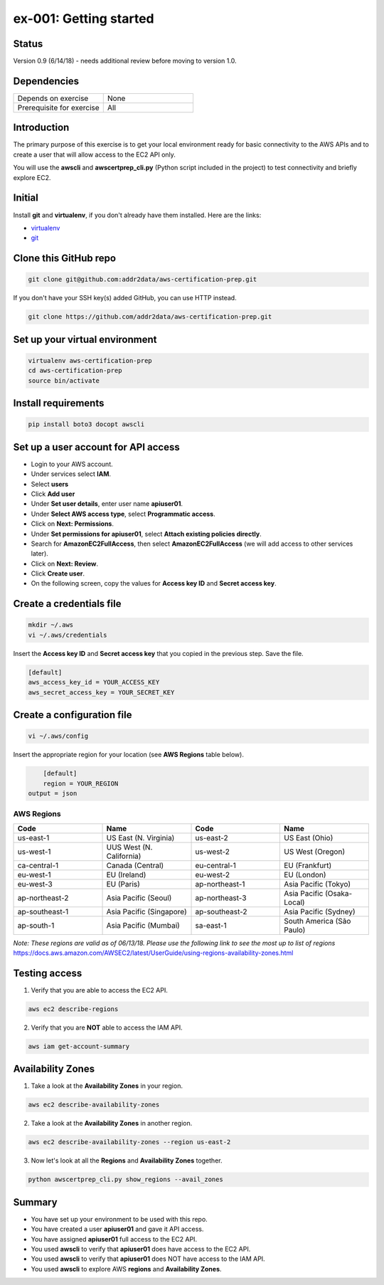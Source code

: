 ex-001: Getting started
=======================

Status
------
Version 0.9 (6/14/18) - needs additional review before moving to version 1.0.

Dependencies
------------
.. list-table::
   :widths: 25, 25
   :header-rows: 0

   * - Depends on exercise
     - None
   * - Prerequisite for exercise
     - All

Introduction
------------
The primary purpose of this exercise is to get your local environment ready for basic connectivity to the AWS APIs and to create a user that will allow access to the EC2 API only.

You will use the **awscli** and **awscertprep_cli.py** (Python script included in the project) to test connectivity and briefly explore EC2.

Initial
-------
Install **git** and **virtualenv**, if you don't already have them installed. Here are the links:

- `virtualenv <https://virtualenv.pypa.io/en/stable/>`_
- `git <https://git-scm.com/>`_

Clone this GitHub repo
----------------------
.. code-block::

	git clone git@github.com:addr2data/aws-certification-prep.git

If you don't have your SSH key(s) added GitHub, you can use HTTP instead.

.. code-block::
	
	git clone https://github.com/addr2data/aws-certification-prep.git

Set up your virtual environment
--------------------------------

.. code-block::

 virtualenv aws-certification-prep
 cd aws-certification-prep
 source bin/activate


Install requirements
--------------------

.. code-block::

 	pip install boto3 docopt awscli

Set up a user account for API access
------------------------------------
- Login to your AWS account.
- Under services select **IAM**.
- Select **users**
- Click **Add user**
- Under **Set user details**, enter user name **apiuser01**.
- Under **Select AWS access type**, select **Programmatic access**.
- Click on **Next: Permissions**.
- Under **Set permissions for apiuser01**, select **Attach existing policies directly**.
- Search for **AmazonEC2FullAccess**, then select **AmazonEC2FullAccess** (we will add access to other services later).
- Click on **Next: Review**.
- Click **Create user**.
- On the following screen, copy the values for **Access key ID** and **Secret access key**.

Create a credentials file
-------------------------

.. code-block::

	mkdir ~/.aws
	vi ~/.aws/credentials

Insert the **Access key ID** and **Secret access key** that you copied in the previous step. Save the file.

.. code-block::

	[default]
	aws_access_key_id = YOUR_ACCESS_KEY
	aws_secret_access_key = YOUR_SECRET_KEY

Create a configuration file
---------------------------

.. code-block::

	vi ~/.aws/config

Insert the appropriate region for your location (see **AWS Regions** table below).

.. code-block::

	[default]
	region = YOUR_REGION
    output = json

AWS Regions
~~~~~~~~~~~
.. list-table::
   :widths: 25, 25, 25, 25
   :header-rows: 1

   * - Code
     - Name
     - Code
     - Name
   * - us-east-1
     - US East (N. Virginia)
     - us-east-2
     - US East (Ohio)
   * - us-west-1
     - UUS West (N. California)
     - us-west-2
     - US West (Oregon)
   * - ca-central-1
     - Canada (Central)
     - eu-central-1
     - EU (Frankfurt)
   * - eu-west-1
     - EU (Ireland)
     - eu-west-2
     - EU (London)
   * - eu-west-3
     - EU (Paris)
     - ap-northeast-1
     - Asia Pacific (Tokyo)
   * - ap-northeast-2
     - Asia Pacific (Seoul)
     - ap-northeast-3
     - Asia Pacific (Osaka-Local)
   * - ap-southeast-1
     - Asia Pacific (Singapore)
     - ap-southeast-2
     - Asia Pacific (Sydney)
   * - ap-south-1
     - Asia Pacific (Mumbai)
     - sa-east-1
     - South America (São Paulo)

*Note: These regions are valid as of 06/13/18. Please use the following link to see the most up to list of regions*
https://docs.aws.amazon.com/AWSEC2/latest/UserGuide/using-regions-availability-zones.html


Testing access
--------------
1. Verify that you are able to access the EC2 API.

.. code-block::

	aws ec2 describe-regions

2. Verify that you are **NOT** able to access the IAM API.

.. code-block::

	aws iam get-account-summary


Availability Zones
------------------
1. Take a look at the **Availability Zones** in your region.

.. code-block::

	aws ec2 describe-availability-zones

2. Take a look at the **Availability Zones** in another region.

.. code-block::

	aws ec2 describe-availability-zones --region us-east-2

3. Now let's look at all the **Regions** and **Availability Zones** together.

.. code-block::

    python awscertprep_cli.py show_regions --avail_zones


Summary
-------
- You have set up your environment to be used with this repo.
- You have created a user **apiuser01** and gave it API access.
- You have assigned **apiuser01** full access to the EC2 API.
- You used **awscli** to verify that **apiuser01** does have access to the EC2 API.
- You used **awscli** to verify that **apiuser01** does NOT have access to the IAM API.
- You used **awscli** to explore AWS **regions** and **Availability Zones**.
 

